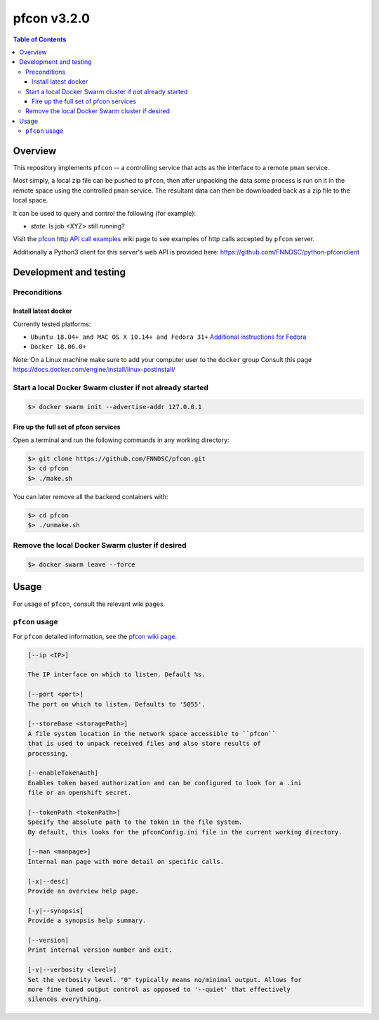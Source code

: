 ############
pfcon v3.2.0
############

.. image:: https://github.com/fnndsc/pfcon/workflows/CI/badge.svg
    :target: https://github.com/fnndsc/pfcon/actions

.. contents:: Table of Contents


********
Overview
********

This repository implements ``pfcon`` -- a controlling service that acts as the interface to a remote ``pman`` service.

Most simply, a local zip file can be pushed to ``pfcon``, then after unpacking the data some process is run on it in the remote space using the controlled ``pman`` service. The resultant data can then be downloaded back as a zip file to the local space.

It can be used to query and control the following (for example):

- *state*: Is job <XYZ> still running?

Visit the `pfcon http API call examples`_ wiki page to see examples of http calls accepted by ``pfcon`` server.

.. _`pfcon http API call examples`: https://github.com/FNNDSC/pfcon/wiki/pfcon-(flask-based)-http-API-call-examples

Additionally a Python3 client for this server's web API is provided here: https://github.com/FNNDSC/python-pfconclient


***********************
Development and testing
***********************

Preconditions
=============

Install latest docker
---------------------

Currently tested platforms:

* ``Ubuntu 18.04+ and MAC OS X 10.14+ and Fedora 31+`` `Additional instructions for Fedora <https://github.com/mairin/ChRIS_store/wiki/Getting-the-ChRIS-Store-to-work-on-Fedora>`_
* ``Docker 18.06.0+``

Note: On a Linux machine make sure to add your computer user to the ``docker`` group
Consult this page https://docs.docker.com/engine/install/linux-postinstall/


Start a local Docker Swarm cluster if not already started
=========================================================

.. code-block:: bash

    $> docker swarm init --advertise-addr 127.0.0.1


Fire up the full set of pfcon services
--------------------------------------

Open a terminal and run the following commands in any working directory:

.. code-block:: bash

    $> git clone https://github.com/FNNDSC/pfcon.git
    $> cd pfcon
    $> ./make.sh

You can later remove all the backend containers with:

.. code-block:: bash

    $> cd pfcon
    $> ./unmake.sh


Remove the local Docker Swarm cluster if desired
================================================

.. code-block:: bash

    $> docker swarm leave --force


*****
Usage
*****

For usage of  ``pfcon``, consult the relevant wiki pages.

``pfcon`` usage
===============

For ``pfcon`` detailed information, see the `pfcon wiki page <https://github.com/FNNDSC/pfcon/wiki/pfcon-overview>`_.

.. code-block:: html

        [--ip <IP>]                            

        The IP interface on which to listen. Default %s.

        [--port <port>]
        The port on which to listen. Defaults to '5055'.

        [--storeBase <storagePath>]
        A file system location in the network space accessible to ``pfcon``
        that is used to unpack received files and also store results of
        processing.

        [--enableTokenAuth]
        Enables token based authorization and can be configured to look for a .ini
        file or an openshift secret.

        [--tokenPath <tokenPath>]
        Specify the absolute path to the token in the file system.
        By default, this looks for the pfconConfig.ini file in the current working directory.

        [--man <manpage>]
        Internal man page with more detail on specific calls.

        [-x|--desc]                                     
        Provide an overview help page.

        [-y|--synopsis]
        Provide a synopsis help summary.

        [--version]
        Print internal version number and exit.

        [-v|--verbosity <level>]
        Set the verbosity level. "0" typically means no/minimal output. Allows for
        more fine tuned output control as opposed to '--quiet' that effectively
        silences everything.
